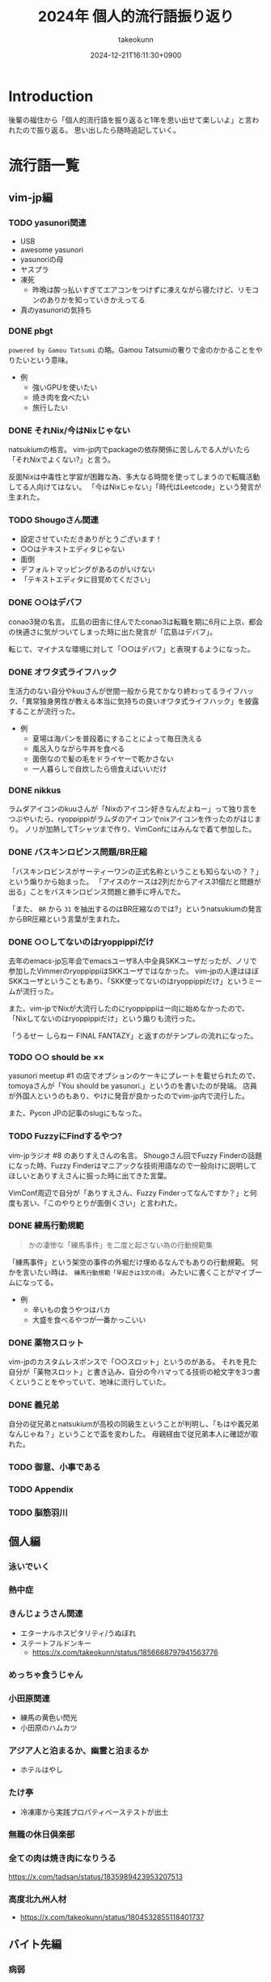:PROPERTIES:
:ID:       21505ABC-BBD0-4F79-90D6-A89128C4C64B
:END:
#+TITLE: 2024年 個人的流行語振り返り
#+AUTHOR: takeokunn
#+DESCRIPTION: description
#+DATE: 2024-12-21T16:11:30+0900
#+HUGO_BASE_DIR: ../../
#+HUGO_CATEGORIES: poem
#+HUGO_SECTION: posts/poem
#+HUGO_TAGS: poem
#+HUGO_DRAFT: true
#+STARTUP: fold
* Introduction

後輩の福住から「個人的流行語を振り返ると1年を思い出せて楽しいよ」と言われたので振り返る。
思い出したら随時追記していく。

* 流行語一覧
** vim-jp編
*** TODO yasunori関連

- USB
- awesome yasunori
- yasunoriの母
- ヤスプラ
- 凍死
  - 昨晩は酔っ払いすぎてエアコンをつけずに凍えながら寝たけど、リモコンのありかを知っていきかえってる
- 真のyasunoriの気持ち

*** DONE pbgt
CLOSED: [2024-12-22 Sun 07:53]

=powered by Gamou Tatsumi= の略。Gamou Tatsumiの奢りで金のかかることをやりたいという意味。

- 例
  - 強いGPUを使いたい
  - 焼き肉を食べたい
  - 旅行したい

*** DONE それNix/今はNixじゃない
CLOSED: [2024-12-22 Sun 07:55]
natsukiumの格言。
vim-jp内でpackageの依存関係に苦しんでる人がいたら「それNixでよくない?」と言う。

反面Nixは中毒性と学習が困難な為、多大なる時間を使ってしまうので転職活動してる人向けてはない。
「今はNixじゃない」「時代はLeetcode」という発言が生まれた。

*** TODO Shougoさん関連

- 設定させていただきありがとうございます！
- ○○はテキストエディタじゃない
- 面倒
- デフォルトマッピングがあるのがいけない
- 「テキストエディタに目覚めてください」

*** DONE ○○はデバフ
CLOSED: [2024-12-22 Sun 08:01]

conao3発の名言。
広島の田舎に住んでたconao3は転職を期に6月に上京、都会の快適さに気がついてしまった時に出た発言が「広島はデバフ」。

転じて、マイナスな環境に対して「○○はデバフ」と表現するようになった。

*** DONE オワタ式ライフハック
CLOSED: [2024-12-22 Sun 08:03]

生活力のない自分やkuuさんが世間一般から見てかなり終わってるライフハック、「異常独身男性が教える本当に気持ちの良いオワタ式ライフハック」を披露することが流行った。

- 例
  - 夏場は海パンを普段着にすることによって毎日洗える
  - 風呂入りながら牛丼を食べる
  - 面倒なので髪の毛をドライヤーで乾かさない
  - 一人暮らしで自炊したら倍食えばいいだけ

*** DONE nikkus
CLOSED: [2024-12-22 Sun 08:06]

ラムダアイコンのkuuさんが「Nixのアイコン好きなんだよねー」って独り言をつぶやいたら、ryoppippiがラムダのアイコンでnixアイコンを作ったのがはじまり。
ノリが加熱してTシャツまで作り、VimConfにはみんなで着て参加した。

*** DONE バスキンロビンス問題/BR圧縮
CLOSED: [2024-12-22 Sun 08:08]

「バスキンロビンスがサーティーワンの正式名称ということも知らないの？？」という煽りから始まった。
「アイスのケースは2列だからアイス31個だと問題が出る」ことをバスキンロビンス問題と勝手に呼んでた。

「また、 =BR= から =31= を抽出するのはBR圧縮なのでは?」というnatsukiumの発言からBR圧縮という言葉が生まれた。

*** DONE ○○してないのはryoppippiだけ
CLOSED: [2024-12-22 Sun 08:11]

去年のemacs-jp忘年会でemacsユーザ8人中全員SKKユーザだったが、ノリで参加したVimmerのryoppippiはSKKユーザではなかった。
vim-jpの人達はほぼSKKユーザということもあり、「SKK使ってないのはryoppippiだけ」というミームが流行った。

また、vim-jpでNixが大流行したのにryoppippiは一向に始めなかったので、「Nixしてないのはryoppippiだけ」という煽りも流行った。

「うるせー しらねー FINAL FANTAZY」と返すのがテンプレの流れになった。
*** TODO ○○ should be ××

yasunori meetup #1 の店でオプションのケーキにプレートを載せられたので、tomoyaさんが「You should be yasunori.」というのを書いたのが発端。
店員が外国人というのもあり、やけに発音が良かったのでvim-jp内で流行した。

また、Pycon JPの記事のslugにもなった。

*** TODO FuzzyにFindするやつ?

vim-jpラジオ #8 のありすえさんの名言。
Shougoさん回でFuzzy Finderの話題になった時、Fuzzy Finderはマニアックな技術用語なので一般向けに説明してほしいとありすえさんに振った時に出てきた言葉。

VimConf周辺で自分が「ありすえさん、Fuzzy Finderってなんですか？」と何度も言い、「このやりとりが面倒くさい」と言われた。

*** DONE 練馬行動規範
CLOSED: [2024-12-22 Sun 08:20]

#+begin_quote
  かの凄惨な「練馬事件」を二度と起さない為の行動規範集
#+end_quote

「練馬事件」という架空の事件の外堀だけ埋めるなんでもありの行動規範。
何かを言いたい時は、 =練馬行動規範「早起きは3文の得」= みたいに書くことがマイブームになってる。

- 例
  - 辛いもの食うやつはバカ
  - 大盛を食べるやつが一番かっこいい

*** DONE 薬物スロット
CLOSED: [2024-12-22 Sun 08:22]

vim-jpのカスタムレスポンスで「○○スロット」というのがある。
それを見た自分が「薬物スロット」と書き込み、自分の今ハマってる技術の絵文字を3つ書くということをやっていて、地味に流行していた。

*** DONE 義兄弟
CLOSED: [2024-12-22 Sun 08:23]

自分の従兄弟とnatsukiumが高校の同級生ということが判明し、「もはや義兄弟なんじゃね？」ということで盃を変わした。
母親経由で従兄弟本人に確認が取れた。

*** TODO 御意、小事である
*** TODO Appendix
*** TODO 脳筋羽川
** 個人編
*** 泳いでいく
*** 熱中症
*** きんじょうさん関連

- エターナルホスピタリティ/うぬぼれ
- ステートフルドンキー
  - https://x.com/takeokunn/status/1856668797941563776

*** めっちゃ食うじゃん
*** 小田原関連

- 練馬の黄色い閃光
- 小田原のハムカツ

*** アジア人と泊まるか、幽霊と泊まるか

- ホテルはやし

*** たけ亭

- 冷凍庫から実践プロパティベーステストが出土

*** 無職の休日倶楽部
*** 全ての肉は焼き肉になりうる

https://x.com/tadsan/status/1835989423953207513

*** 高度北九州人材

- https://x.com/takeokunn/status/1804532855118401737

** バイト先編
*** 病弱
*** なんども見てきた
*** この戦争を終わらせにきた
*** 東北のニューヨーカー
** 仕事編
*** 競馬場ラン
*** ふくずみ関連

- 馬の気持ちになる(競馬場ラン)
- ぼくたちはつまらなく大人になっていく
- 狭い日本、そんなに急いでどこへ行く
- AKとラグビー部の上野さん

*** なか卯のテーマ
*** 小汚デブ賞
* 総括

楽しい1年だった。
